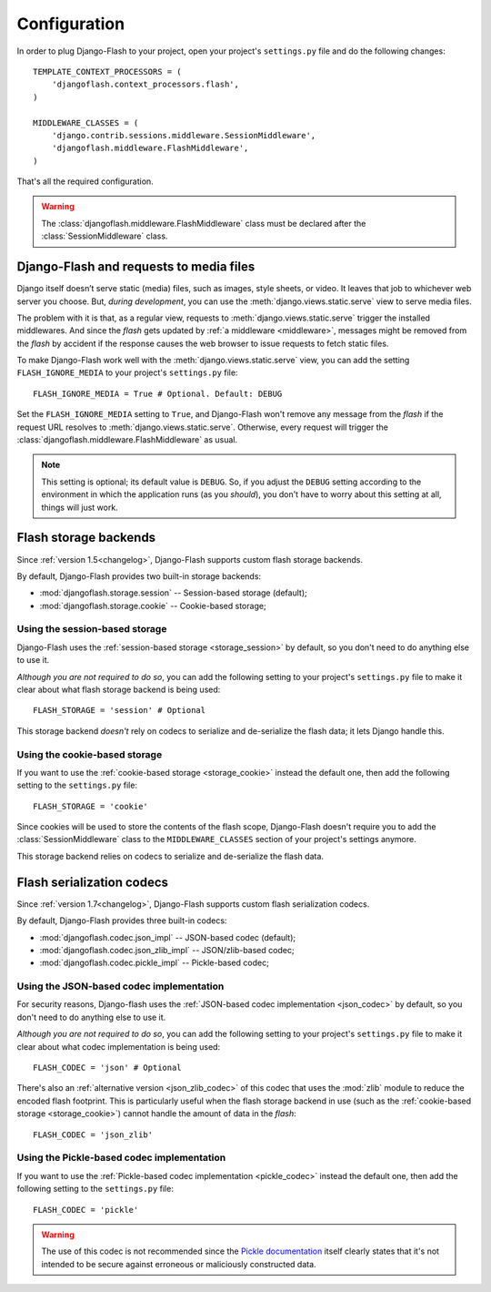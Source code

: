 .. _configuration:

Configuration
-------------

In order to plug Django-Flash to your project, open your project's
``settings.py`` file and do the following changes::

    TEMPLATE_CONTEXT_PROCESSORS = (
        'djangoflash.context_processors.flash',
    )

    MIDDLEWARE_CLASSES = (
        'django.contrib.sessions.middleware.SessionMiddleware',
        'djangoflash.middleware.FlashMiddleware',
    )


That's all the required configuration.

.. warning::
  The :class:`djangoflash.middleware.FlashMiddleware` class must be declared
  after the :class:`SessionMiddleware` class.


Django-Flash and requests to media files
````````````````````````````````````````

Django itself doesn’t serve static (media) files, such as images, style sheets,
or video. It leaves that job to whichever web server you choose. But, *during
development*, you can use the :meth:`django.views.static.serve` view to serve
media files.

The problem with it is that, as a regular view, requests to
:meth:`django.views.static.serve` trigger the installed middlewares. And since
the *flash* gets updated by :ref:`a middleware <middleware>`, messages might be
removed from the *flash* by accident if the response causes the web browser to
issue requests to fetch static files.

To make Django-Flash work well with the :meth:`django.views.static.serve` view,
you can add the setting ``FLASH_IGNORE_MEDIA`` to your project's
``settings.py`` file::

    FLASH_IGNORE_MEDIA = True # Optional. Default: DEBUG

Set the ``FLASH_IGNORE_MEDIA`` setting to ``True``, and Django-Flash won't
remove any message from the *flash* if the request URL resolves to
:meth:`django.views.static.serve`.  Otherwise, every request will trigger the
:class:`djangoflash.middleware.FlashMiddleware` as usual.

.. note::
   This setting is optional; its default value is ``DEBUG``. So, if you adjust
   the ``DEBUG`` setting according to the environment in which the application
   runs (as you *should*), you don't have to worry about this setting at all,
   things will just work.


Flash storage backends
``````````````````````

Since :ref:`version 1.5<changelog>`, Django-Flash supports custom flash
storage backends.

By default, Django-Flash provides two built-in storage backends:

* :mod:`djangoflash.storage.session` -- Session-based storage (default);
* :mod:`djangoflash.storage.cookie` -- Cookie-based storage;

.. seealso::
   :ref:`custom_storages`


Using the session-based storage
'''''''''''''''''''''''''''''''

Django-Flash uses the :ref:`session-based storage <storage_session>` by default,
so you don't need to do anything else to use it.

*Although you are not required to do so*, you can add the following setting to
your project's ``settings.py`` file to make it clear about what flash storage
backend is being used::

    FLASH_STORAGE = 'session' # Optional


This storage backend *doesn't* rely on codecs to serialize and de-serialize the
flash data; it lets Django handle this.


Using the cookie-based storage
''''''''''''''''''''''''''''''

If you want to use the :ref:`cookie-based storage <storage_cookie>` instead the
default one, then add the following setting to the ``settings.py`` file::

    FLASH_STORAGE = 'cookie'


Since cookies will be used to store the contents of the flash scope,
Django-Flash doesn't require you to add the :class:`SessionMiddleware` class
to the ``MIDDLEWARE_CLASSES`` section of your project's settings anymore.

This storage backend relies on codecs to serialize and de-serialize the flash
data.


Flash serialization codecs
``````````````````````````

Since :ref:`version 1.7<changelog>`, Django-Flash supports custom flash
serialization codecs.

By default, Django-Flash provides three built-in codecs:

* :mod:`djangoflash.codec.json_impl` -- JSON-based codec (default);
* :mod:`djangoflash.codec.json_zlib_impl` -- JSON/zlib-based codec;
* :mod:`djangoflash.codec.pickle_impl` -- Pickle-based codec;

.. seealso::
   :ref:`custom_codecs`


Using the JSON-based codec implementation
'''''''''''''''''''''''''''''''''''''''''

For security reasons, Django-flash uses the 
:ref:`JSON-based codec implementation <json_codec>` by default, so you don't
need to do anything else to use it.

*Although you are not required to do so*, you can add the following setting to
your project's ``settings.py`` file to make it clear about what codec
implementation is being used::

    FLASH_CODEC = 'json' # Optional


There's also an :ref:`alternative version <json_zlib_codec>` of this codec that
uses the :mod:`zlib` module to reduce the encoded flash footprint. This is
particularly useful when the flash storage backend in use (such as the 
:ref:`cookie-based storage <storage_cookie>`) cannot handle the amount of data
in the *flash*::

    FLASH_CODEC = 'json_zlib'


Using the Pickle-based codec implementation
'''''''''''''''''''''''''''''''''''''''''''

If you want to use the :ref:`Pickle-based codec implementation <pickle_codec>`
instead the default one, then add the following setting to the ``settings.py``
file::

    FLASH_CODEC = 'pickle'


.. warning::
   The use of this codec is not recommended since the
   `Pickle documentation <http://docs.python.org/library/pickle.html>`_ itself
   clearly states that it's not intended to be secure against erroneous or
   maliciously constructed data.

